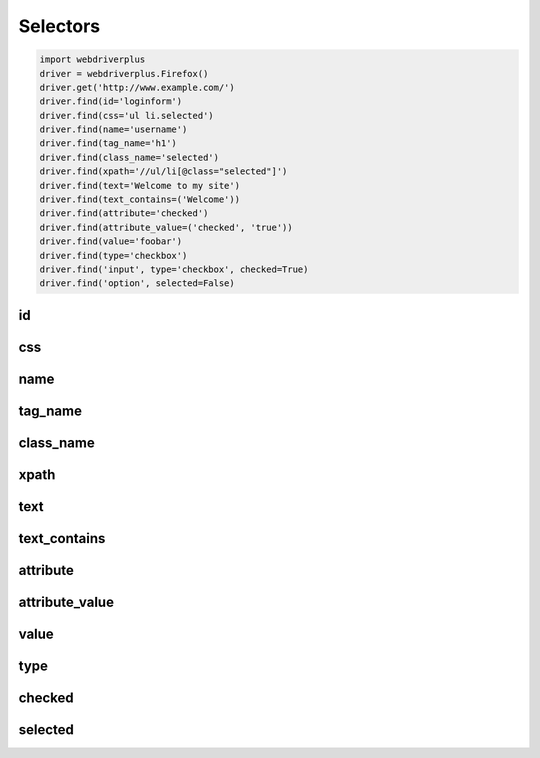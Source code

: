.. _selectors:

Selectors
=========

.. code-block:: python

    import webdriverplus
    driver = webdriverplus.Firefox()
    driver.get('http://www.example.com/')
    driver.find(id='loginform')
    driver.find(css='ul li.selected')
    driver.find(name='username')
    driver.find(tag_name='h1')
    driver.find(class_name='selected')
    driver.find(xpath='//ul/li[@class="selected"]')
    driver.find(text='Welcome to my site')
    driver.find(text_contains=('Welcome'))
    driver.find(attribute='checked')
    driver.find(attribute_value=('checked', 'true'))
    driver.find(value='foobar')
    driver.find(type='checkbox')
    driver.find('input', type='checkbox', checked=True)
    driver.find('option', selected=False)

id
--

css
---

name
----

tag_name
--------

class_name
----------

xpath
-----

text
----

text_contains
-------------

attribute
---------

attribute_value
---------------

value
-----

type
----

checked
-------

selected
--------

